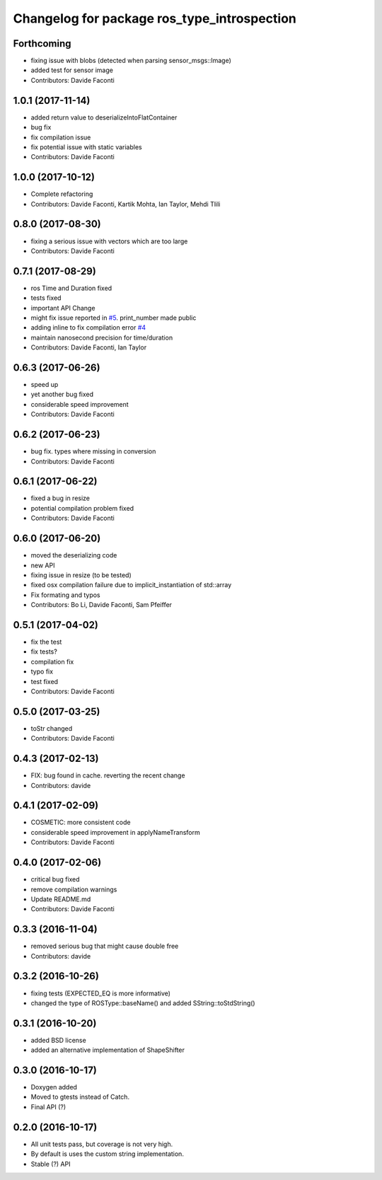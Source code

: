 ^^^^^^^^^^^^^^^^^^^^^^^^^^^^^^^^^^^^^^^^^^^^
Changelog for package ros_type_introspection
^^^^^^^^^^^^^^^^^^^^^^^^^^^^^^^^^^^^^^^^^^^^

Forthcoming
-----------
* fixing issue with blobs (detected when parsing sensor_msgs::Image)
* added test for sensor image
* Contributors: Davide Faconti

1.0.1 (2017-11-14)
------------------
* added return value to deserializeIntoFlatContainer
* bug fix
* fix compilation issue
* fix potential issue with static variables
* Contributors: Davide Faconti

1.0.0 (2017-10-12)
------------------
* Complete refactoring
* Contributors: Davide Faconti, Kartik Mohta, Ian Taylor, Mehdi Tlili 

0.8.0 (2017-08-30)
------------------
* fixing a serious issue with vectors which are too large
* Contributors: Davide Faconti

0.7.1 (2017-08-29)
------------------
* ros Time and Duration fixed
* tests fixed
* important API Change
* might fix issue reported in `#5 <https://github.com/facontidavide/ros_type_introspection/issues/5>`_. print_number made public
* adding inline to fix compilation error `#4 <https://github.com/facontidavide/ros_type_introspection/issues/4>`_
* maintain nanosecond precision for time/duration
* Contributors: Davide Faconti, Ian Taylor

0.6.3 (2017-06-26)
------------------
* speed up
* yet another bug fixed
* considerable speed improvement
* Contributors: Davide Faconti

0.6.2 (2017-06-23)
------------------
* bug fix. types where missing in conversion
* Contributors: Davide Faconti

0.6.1 (2017-06-22)
------------------
* fixed a bug in resize
* potential compilation problem fixed
* Contributors: Davide Faconti

0.6.0 (2017-06-20)
------------------
* moved the deserializing code
* new API
* fixing issue in resize (to be tested)
* fixed osx compilation failure due to implicit_instantiation of std::array
* Fix formating and typos
* Contributors: Bo Li, Davide Faconti, Sam Pfeiffer

0.5.1 (2017-04-02)
------------------
* fix the test
* fix tests?
* compilation fix
* typo fix
* test fixed
* Contributors: Davide Faconti

0.5.0 (2017-03-25)
------------------
* toStr changed
* Contributors: Davide Faconti

0.4.3 (2017-02-13)
------------------
* FIX: bug found in cache. reverting the recent change
* Contributors: davide

0.4.1 (2017-02-09)
------------------
* COSMETIC: more consistent code
* considerable speed improvement in applyNameTransform
* Contributors: Davide Faconti

0.4.0 (2017-02-06)
------------------
* critical bug fixed
* remove compilation warnings
* Update README.md
* Contributors: Davide Faconti

0.3.3 (2016-11-04)
------------------
* removed serious bug that might cause double free
* Contributors: davide

0.3.2 (2016-10-26)
------------------
* fixing tests (EXPECTED_EQ is more informative)
* changed the type of ROSType::baseName() and added SString::toStdString()

0.3.1 (2016-10-20)
------------------
* added BSD license
* added an alternative implementation of ShapeShifter

0.3.0 (2016-10-17)
-----------

* Doxygen added
* Moved to gtests instead of Catch.
* Final API (?)

0.2.0 (2016-10-17)
-----------

* All unit tests pass, but coverage is not very high.
* By default is uses the custom string implementation.
* Stable (?) API
